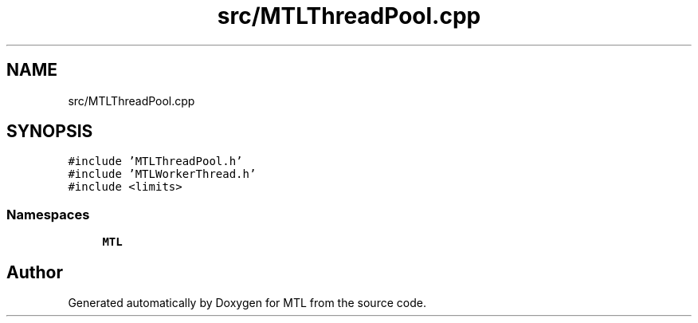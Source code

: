.TH "src/MTLThreadPool.cpp" 3 "Fri Feb 25 2022" "Version 0.0.1" "MTL" \" -*- nroff -*-
.ad l
.nh
.SH NAME
src/MTLThreadPool.cpp
.SH SYNOPSIS
.br
.PP
\fC#include 'MTLThreadPool\&.h'\fP
.br
\fC#include 'MTLWorkerThread\&.h'\fP
.br
\fC#include <limits>\fP
.br

.SS "Namespaces"

.in +1c
.ti -1c
.RI " \fBMTL\fP"
.br
.in -1c
.SH "Author"
.PP 
Generated automatically by Doxygen for MTL from the source code\&.
